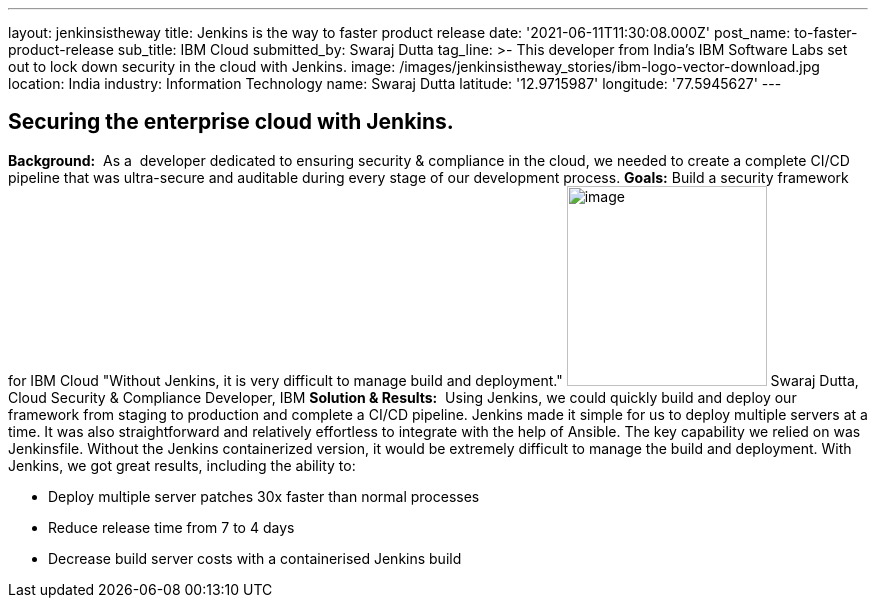 ---
layout: jenkinsistheway
title: Jenkins is the way to faster product release
date: '2021-06-11T11:30:08.000Z'
post_name: to-faster-product-release
sub_title: IBM Cloud
submitted_by: Swaraj Dutta
tag_line: >-
  This developer from India’s IBM Software Labs set out to lock down security in
  the cloud with Jenkins.
image: /images/jenkinsistheway_stories/ibm-logo-vector-download.jpg
location: India
industry: Information Technology
name: Swaraj Dutta
latitude: '12.9715987'
longitude: '77.5945627'
---


== Securing the enterprise cloud with Jenkins.

*Background:*  As a  developer dedicated to ensuring security & compliance in the cloud, we needed to create a complete CI/CD pipeline that was ultra-secure and auditable during every stage of our development process. *Goals:* Build a security framework for IBM Cloud "Without Jenkins, it is very difficult to manage build and deployment." image:/images/jenkinsistheway_stories/swaraj.jpeg[image,width=200,height=200] Swaraj Dutta, Cloud Security & Compliance Developer, IBM *Solution & Results:*  Using Jenkins, we could quickly build and deploy our framework from staging to production and complete a CI/CD pipeline. Jenkins made it simple for us to deploy multiple servers at a time. It was also straightforward and relatively effortless to integrate with the help of Ansible. The key capability we relied on was Jenkinsfile. Without the Jenkins containerized version, it would be extremely difficult to manage the build and deployment. With Jenkins, we got great results, including the ability to:

* Deploy multiple server patches 30x faster than normal processes
* Reduce release time from 7 to 4 days
* Decrease build server costs with a containerised Jenkins build
